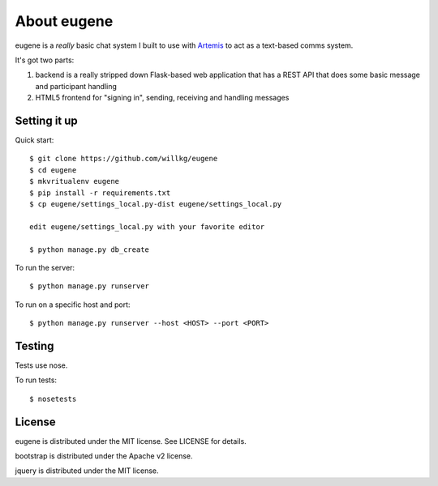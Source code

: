 ==============
 About eugene
==============

eugene is a *really* basic chat system I built to use with `Artemis
<http://www.artemis.eochu.com/>`_ to act as a text-based comms system.

It's got two parts:

1. backend is a really stripped down Flask-based web application that
   has a REST API that does some basic message and participant
   handling

2. HTML5 frontend for "signing in", sending, receiving and handling
   messages


Setting it up
=============

Quick start::

    $ git clone https://github.com/willkg/eugene
    $ cd eugene
    $ mkvritualenv eugene
    $ pip install -r requirements.txt
    $ cp eugene/settings_local.py-dist eugene/settings_local.py
    
    edit eugene/settings_local.py with your favorite editor

    $ python manage.py db_create


To run the server::

    $ python manage.py runserver


To run on a specific host and port::

    $ python manage.py runserver --host <HOST> --port <PORT>


Testing
=======

Tests use nose.

To run tests::

    $ nosetests


License
=======

eugene is distributed under the MIT license. See LICENSE for details.

bootstrap is distributed under the Apache v2 license.

jquery is distributed under the MIT license.
